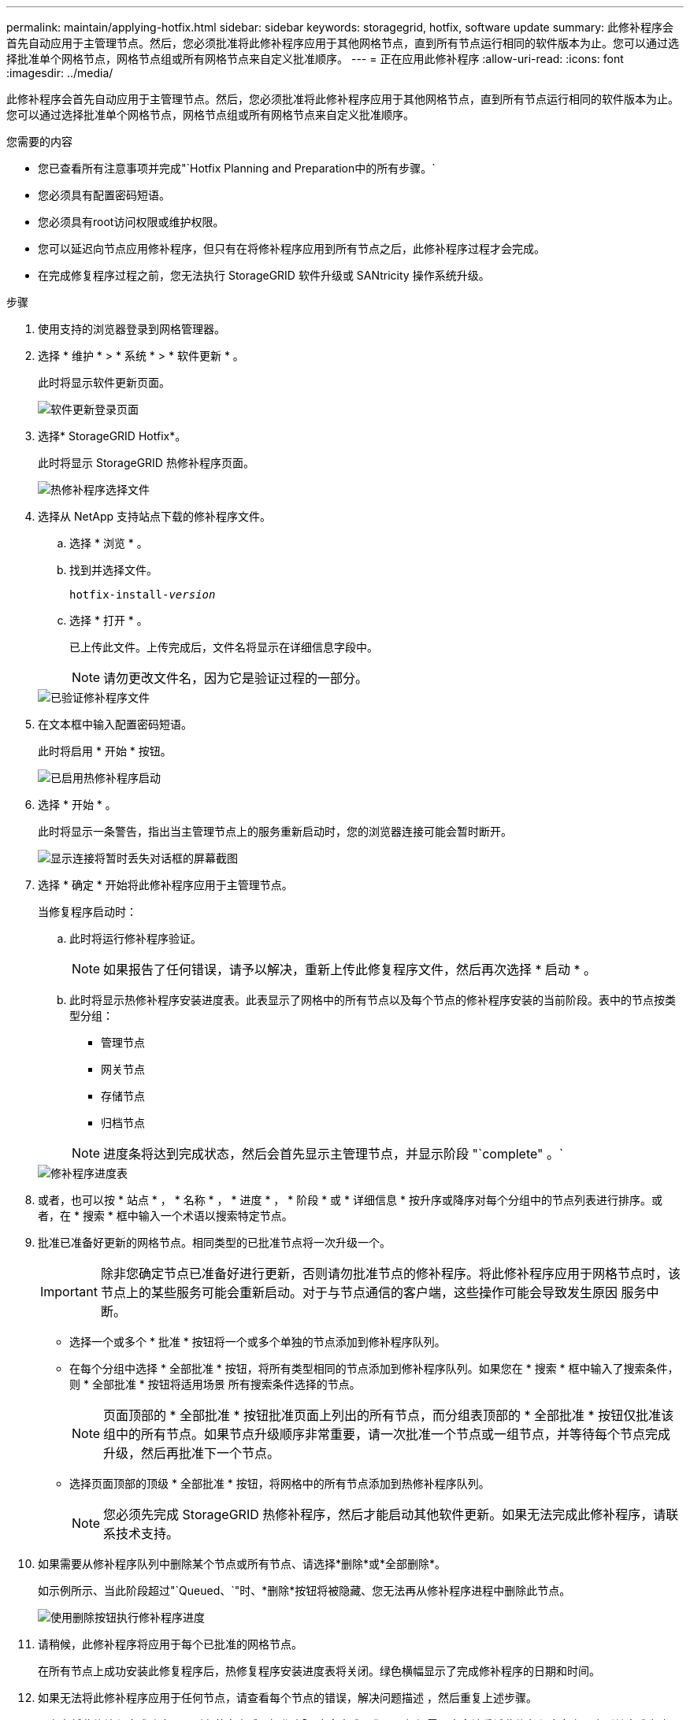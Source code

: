 ---
permalink: maintain/applying-hotfix.html 
sidebar: sidebar 
keywords: storagegrid, hotfix, software update 
summary: 此修补程序会首先自动应用于主管理节点。然后，您必须批准将此修补程序应用于其他网格节点，直到所有节点运行相同的软件版本为止。您可以通过选择批准单个网格节点，网格节点组或所有网格节点来自定义批准顺序。 
---
= 正在应用此修补程序
:allow-uri-read: 
:icons: font
:imagesdir: ../media/


[role="lead"]
此修补程序会首先自动应用于主管理节点。然后，您必须批准将此修补程序应用于其他网格节点，直到所有节点运行相同的软件版本为止。您可以通过选择批准单个网格节点，网格节点组或所有网格节点来自定义批准顺序。

.您需要的内容
* 您已查看所有注意事项并完成"`Hotfix Planning and Preparation中的所有步骤。`
* 您必须具有配置密码短语。
* 您必须具有root访问权限或维护权限。
* 您可以延迟向节点应用修补程序，但只有在将修补程序应用到所有节点之后，此修补程序过程才会完成。
* 在完成修复程序过程之前，您无法执行 StorageGRID 软件升级或 SANtricity 操作系统升级。


.步骤
. 使用支持的浏览器登录到网格管理器。
. 选择 * 维护 * > * 系统 * > * 软件更新 * 。
+
此时将显示软件更新页面。

+
image::../media/software_update_landing.png[软件更新登录页面]

. 选择* StorageGRID Hotfix*。
+
此时将显示 StorageGRID 热修补程序页面。

+
image::../media/hotfix_choose_file.png[热修补程序选择文件]

. 选择从 NetApp 支持站点下载的修补程序文件。
+
.. 选择 * 浏览 * 。
.. 找到并选择文件。
+
`hotfix-install-_version_`

.. 选择 * 打开 * 。
+
已上传此文件。上传完成后，文件名将显示在详细信息字段中。

+

NOTE: 请勿更改文件名，因为它是验证过程的一部分。

+
image::../media/hotfix_file_validated.png[已验证修补程序文件]



. 在文本框中输入配置密码短语。
+
此时将启用 * 开始 * 按钮。

+
image::../media/hotfix_start_enabled.png[已启用热修补程序启动]

. 选择 * 开始 * 。
+
此时将显示一条警告，指出当主管理节点上的服务重新启动时，您的浏览器连接可能会暂时断开。

+
image::../media/apply_hotfix_warning.gif[显示连接将暂时丢失对话框的屏幕截图]

. 选择 * 确定 * 开始将此修补程序应用于主管理节点。
+
当修复程序启动时：

+
.. 此时将运行修补程序验证。
+

NOTE: 如果报告了任何错误，请予以解决，重新上传此修复程序文件，然后再次选择 * 启动 * 。

.. 此时将显示热修补程序安装进度表。此表显示了网格中的所有节点以及每个节点的修补程序安装的当前阶段。表中的节点按类型分组：
+
*** 管理节点
*** 网关节点
*** 存储节点
*** 归档节点


+

NOTE: 进度条将达到完成状态，然后会首先显示主管理节点，并显示阶段 "`complete" 。`



+
image::../media/hotfix_progress_table.png[修补程序进度表]

. 或者，也可以按 * 站点 * ， * 名称 * ， * 进度 * ， * 阶段 * 或 * 详细信息 * 按升序或降序对每个分组中的节点列表进行排序。或者，在 * 搜索 * 框中输入一个术语以搜索特定节点。
. 批准已准备好更新的网格节点。相同类型的已批准节点将一次升级一个。
+

IMPORTANT: 除非您确定节点已准备好进行更新，否则请勿批准节点的修补程序。将此修补程序应用于网格节点时，该节点上的某些服务可能会重新启动。对于与节点通信的客户端，这些操作可能会导致发生原因 服务中断。

+
** 选择一个或多个 * 批准 * 按钮将一个或多个单独的节点添加到修补程序队列。
** 在每个分组中选择 * 全部批准 * 按钮，将所有类型相同的节点添加到修补程序队列。如果您在 * 搜索 * 框中输入了搜索条件，则 * 全部批准 * 按钮将适用场景 所有搜索条件选择的节点。
+

NOTE: 页面顶部的 * 全部批准 * 按钮批准页面上列出的所有节点，而分组表顶部的 * 全部批准 * 按钮仅批准该组中的所有节点。如果节点升级顺序非常重要，请一次批准一个节点或一组节点，并等待每个节点完成升级，然后再批准下一个节点。

** 选择页面顶部的顶级 * 全部批准 * 按钮，将网格中的所有节点添加到热修补程序队列。
+

NOTE: 您必须先完成 StorageGRID 热修补程序，然后才能启动其他软件更新。如果无法完成此修补程序，请联系技术支持。



. 如果需要从修补程序队列中删除某个节点或所有节点、请选择*删除*或*全部删除*。
+
如示例所示、当此阶段超过"`Queued、`"时、*删除*按钮将被隐藏、您无法再从修补程序进程中删除此节点。

+
image::../media/approve_all_progresstable.png[使用删除按钮执行修补程序进度]

. 请稍候，此修补程序将应用于每个已批准的网格节点。
+
在所有节点上成功安装此修复程序后，热修复程序安装进度表将关闭。绿色横幅显示了完成修补程序的日期和时间。

. 如果无法将此修补程序应用于任何节点，请查看每个节点的错误，解决问题描述 ，然后重复上述步骤。
+
只有在将此修补程序成功应用于所有节点之后，操作步骤 才会完成。您可以根据需要安全地重试此修复程序多次，直到其完成为止。



.相关信息
link:hotfix-planning-and-preparation.html["修补程序规划和准备"]

link:../admin/index.html["管理 StorageGRID"]

link:../monitor/index.html["监控和放大；故障排除"]
